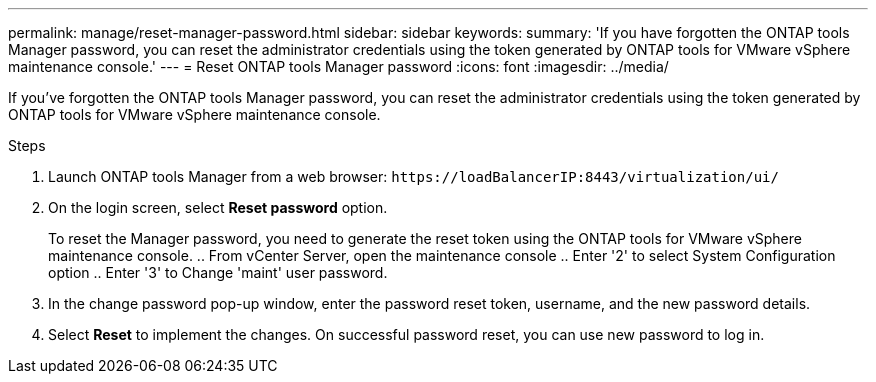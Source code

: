 ---
permalink: manage/reset-manager-password.html
sidebar: sidebar
keywords:
summary: 'If you have forgotten the ONTAP tools Manager password, you can reset the administrator credentials using the token generated by ONTAP tools for VMware vSphere maintenance console.'
---
= Reset ONTAP tools Manager password
:icons: font
:imagesdir: ../media/

[.lead]
If you've forgotten the ONTAP tools Manager password, you can reset the administrator credentials using the token generated by ONTAP tools for VMware vSphere maintenance console.

.Steps

. Launch ONTAP tools Manager from a web browser: `\https://loadBalancerIP:8443/virtualization/ui/` 
. On the login screen, select *Reset password* option. 
+
To reset the Manager password, you need to generate the reset token using the ONTAP tools for VMware vSphere maintenance console.
.. From vCenter Server, open the maintenance console 
.. Enter '2' to select System Configuration option
.. Enter '3' to Change 'maint' user password.
. In the change password pop-up window, enter the password reset token, username, and the new password details. 
. Select *Reset* to implement the changes.
On successful password reset, you can use new password to log in.